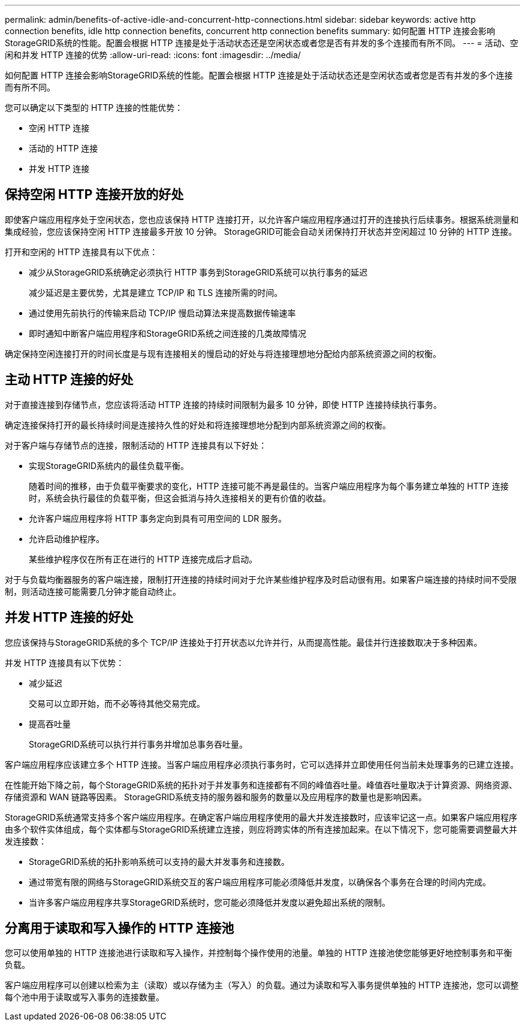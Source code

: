 ---
permalink: admin/benefits-of-active-idle-and-concurrent-http-connections.html 
sidebar: sidebar 
keywords: active http connection benefits, idle http connection benefits, concurrent http connection benefits 
summary: 如何配置 HTTP 连接会影响StorageGRID系统的性能。配置会根据 HTTP 连接是处于活动状态还是空闲状态或者您是否有并发的多个连接而有所不同。 
---
= 活动、空闲和并发 HTTP 连接的优势
:allow-uri-read: 
:icons: font
:imagesdir: ../media/


[role="lead"]
如何配置 HTTP 连接会影响StorageGRID系统的性能。配置会根据 HTTP 连接是处于活动状态还是空闲状态或者您是否有并发的多个连接而有所不同。

您可以确定以下类型的 HTTP 连接的性能优势：

* 空闲 HTTP 连接
* 活动的 HTTP 连接
* 并发 HTTP 连接




== 保持空闲 HTTP 连接开放的好处

即使客户端应用程序处于空闲状态，您也应该保持 HTTP 连接打开，以允许客户端应用程序通过打开的连接执行后续事务。根据系统测量和集成经验，您应该保持空闲 HTTP 连接最多开放 10 分钟。  StorageGRID可能会自动关闭保持打开状态并空闲超过 10 分钟的 HTTP 连接。

打开和空闲的 HTTP 连接具有以下优点：

* 减少从StorageGRID系统确定必须执行 HTTP 事务到StorageGRID系统可以执行事务的延迟
+
减少延迟是主要优势，尤其是建立 TCP/IP 和 TLS 连接所需的时间。

* 通过使用先前执行的传输来启动 TCP/IP 慢启动算法来提高数据传输速率
* 即时通知中断客户端应用程序和StorageGRID系统之间连接的几类故障情况


确定保持空闲连接打开的时间长度是与现有连接相关的慢启动的好处与将连接理想地分配给内部系统资源之间的权衡。



== 主动 HTTP 连接的好处

对于直接连接到存储节点，您应该将活动 HTTP 连接的持续时间限制为最多 10 分钟，即使 HTTP 连接持续执行事务。

确定连接保持打开的最长持续时间是连接持久性的好处和将连接理想地分配到内部系统资源之间的权衡。

对于客户端与存储节点的连接，限制活动的 HTTP 连接具有以下好处：

* 实现StorageGRID系统内的最佳负载平衡。
+
随着时间的推移，由于负载平衡要求的变化，HTTP 连接可能不再是最佳的。当客户端应用程序为每个事务建立单独的 HTTP 连接时，系统会执行最佳的负载平衡，但这会抵消与持久连接相关的更有价值的收益。

* 允许客户端应用程序将 HTTP 事务定向到具有可用空间的 LDR 服务。
* 允许启动维护程序。
+
某些维护程序仅在所有正在进行的 HTTP 连接完成后才启动。



对于与负载均衡器服务的客户端连接，限制打开连接的持续时间对于允许某些维护程序及时启动很有用。如果客户端连接的持续时间不受限制，则活动连接可能需要几分钟才能自动终止。



== 并发 HTTP 连接的好处

您应该保持与StorageGRID系统的多个 TCP/IP 连接处于打开状态以允许并行，从而提高性能。最佳并行连接数取决于多种因素。

并发 HTTP 连接具有以下优势：

* 减少延迟
+
交易可以立即开始，而不必等待其他交易完成。

* 提高吞吐量
+
StorageGRID系统可以执行并行事务并增加总事务吞吐量。



客户端应用程序应该建立多个 HTTP 连接。当客户端应用程序必须执行事务时，它可以选择并立即使用任何当前未处理事务的已建立连接。

在性能开始下降之前，每个StorageGRID系统的拓扑对于并发事务和连接都有不同的峰值吞吐量。峰值吞吐量取决于计算资源、网络资源、存储资源和 WAN 链路等因素。  StorageGRID系统支持的服务器和服务的数量以及应用程序的数量也是影响因素。

StorageGRID系统通常支持多个客户端应用程序。在确定客户端应用程序使用的最大并发连接数时，应该牢记这一点。如果客户端应用程序由多个软件实体组成，每个实体都与StorageGRID系统建立连接，则应将跨实体的所有连接加起来。在以下情况下，您可能需要调整最大并发连接数：

* StorageGRID系统的拓扑影响系统可以支持的最大并发事务和连接数。
* 通过带宽有限的网络与StorageGRID系统交互的客户端应用程序可能必须降低并发度，以确保各个事务在合理的时间内完成。
* 当许多客户端应用程序共享StorageGRID系统时，您可能必须降低并发度以避免超出系统的限制。




== 分离用于读取和写入操作的 HTTP 连接池

您可以使用单独的 HTTP 连接池进行读取和写入操作，并控制每个操作使用的池量。单独的 HTTP 连接池使您能够更好地控制事务和平衡负载。

客户端应用程序可以创建以检索为主（读取）或以存储为主（写入）的负载。通过为读取和写入事务提供单独的 HTTP 连接池，您可以调整每个池中用于读取或写入事务的连接数量。
